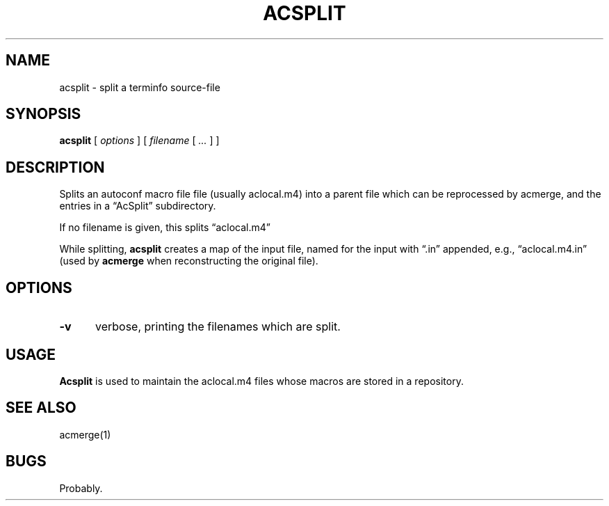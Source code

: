 .\" $Id: acsplit.1,v 1.1 2020/10/26 00:27:30 tom Exp $
.ie \n(.g .ds `` \(lq
.el       .ds `` ``
.ie \n(.g .ds '' \(rq
.el       .ds '' ''
.
.TH ACSPLIT "1" "October 2020"
.hy 0
.SH NAME
acsplit \- split a terminfo source-file
.
.SH SYNOPSIS
.B acsplit
[
.I options
] [
.I filename
[
.I ...
]
]
.
.SH DESCRIPTION
Splits an autoconf macro file file (usually aclocal.m4) into
a parent file which can be reprocessed by acmerge, and
the entries in a \*(``AcSplit\*('' subdirectory.
.PP
If no filename is given, this splits \*(``aclocal.m4\*(''
.PP
While splitting, \fBacsplit\fP creates a map of the input file,
named for the input with \*(``.in\*('' appended,
e.g., \*(``aclocal.m4.in\*(''
(used by \fBacmerge\fP when reconstructing the original file).
.
.SH OPTIONS
.
.TP 5
.B \-v
verbose, printing the filenames which are split.
.
.SH USAGE
.
\fBAcsplit\fR is used to maintain the aclocal.m4 files whose macros
are stored in a repository.
.
.SH SEE ALSO
acmerge(1)
.
.
.SH BUGS
.
Probably.
